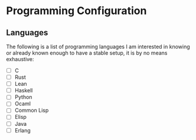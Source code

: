 
* 


* Programming Configuration

** Languages

The following is a list of programming languages I am interested
in knowing or already known enough to have a stable setup, it
is by no means exhaustive:

- [ ] C
- [ ] Rust
- [ ] Lean
- [ ] Haskell
- [ ] Python
- [ ] Ocaml
- [ ] Common Lisp
- [ ] Elisp
- [ ] Java
- [ ] Erlang
  
